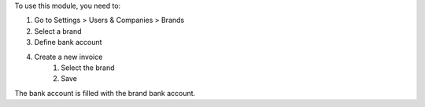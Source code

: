To use this module, you need to:

#. Go to Settings > Users & Companies > Brands
#. Select a brand
#. Define bank account
#. Create a new invoice
    #. Select the brand
    #. Save

The bank account is filled with the brand bank account.
